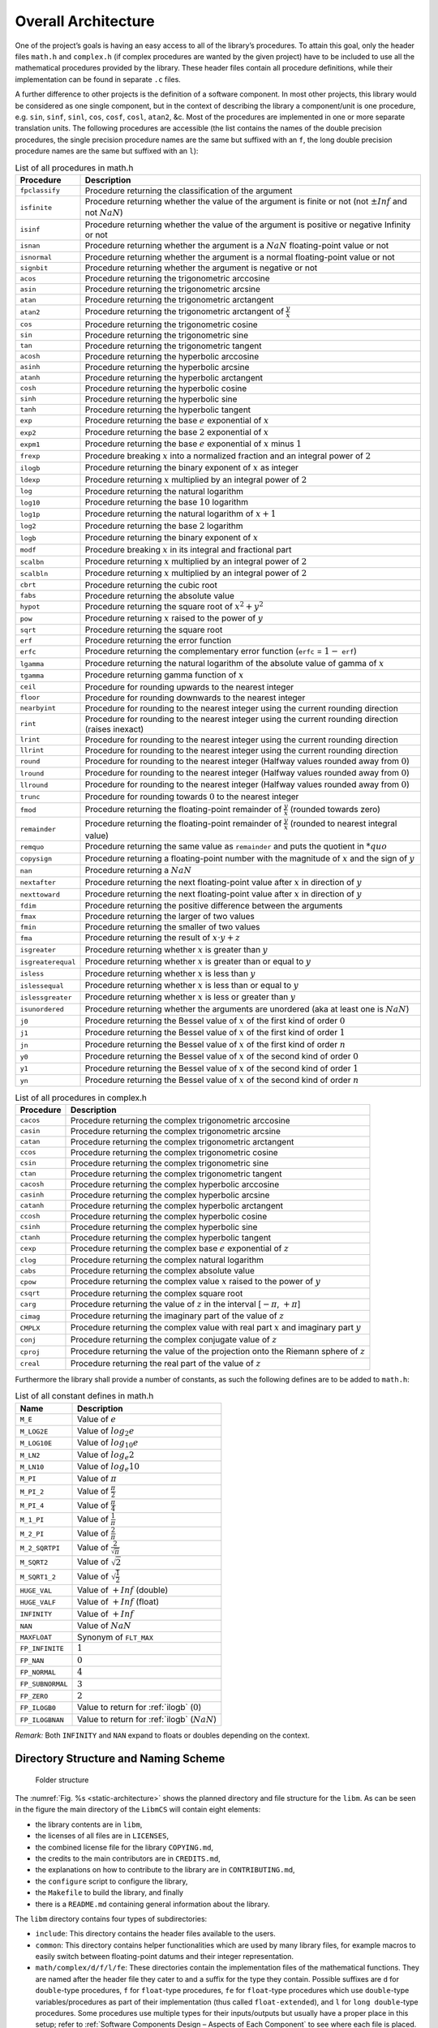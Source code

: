 Overall Architecture
--------------------

.. raw:: html

   <!--
   a. The SDD shall describe the software architectural design, from a static point of view and also, when the software to be developed has real time constraints, from a dynamic point of view, and from a behaviour point of view.
   b. The software static architecture shall be summarized describing its components.
   c. For real–time software, the software dynamic architecture shall be summarized describing its selected computational model.
       NOTE: An analysable computational model generally consists in defining:
           * the types of components (objects) participating to the real‐time behaviour, from which the system is constructed (e.g. active‐periodic, active‐sporadic, protected,passive, actors, process, blocks, drivers)
           * the scheduling type (e.g. sequential or multithreaded), the scheduling model (e.g. cyclic or pre‐emptive, fixed or dynamic priority based), and the analytical model (e.g. Rate Monotonic Scheduling, Deadline Monotonic Scheduling, Earliest Deadline First), under which the system is executed and its associated mechanisms
           * the means of communication between components/objects (e.g. mailboxes, entry parameters)
           * the means of synchronization between components or objects (e.g. mutual exclusion, protected object entries, basic semaphores)
           * If applicable , the means of distribution and internode communication (e.g. virtual nodes, Remote Procedure Call)

       and (optional for non flight software):

           * the means of providing timing facilities (e.g. real clock, with or without interrupt, multiple interrupting count‐down, relative or absolute delays, timers time‐out)
           * the means of providing asynchronous transfer of control (e.g. watchdog to transfer control from anywhere to the reset sequence, software service of the underlying run‐time system to cause transfer of control within the local scope of the thread)

   d. The description in <5.2>c. should consist in the following information:
       1. type of components participating to the real time behaviour,
       2. scheduling type (e.g. single or multi–threads),
       3. scheduling model (e.g. pre–emptive or not, fixed or dynamic priority based),
       4. analytical model (e.g. rate monotonic scheduling, deadline monotonic scheduling),
       5. Tasks identification and priorities,
       6. Means of communication and synchronization,
       7. Time management.
   e. The software behaviour shall be described e.g. with automata or scenarios.
   f. The software static, dynamic and behavioural architecture shall be described in accordance with the selected design method.
   g. The SDD shall describe the error handling and fault tolerance principles (e.g. error detection, reporting, logging, and fault containment regions.)
   -->

One of the project’s goals is having an easy access to all of the library’s procedures. To attain this goal, only the header files ``math.h`` and ``complex.h`` (if complex procedures are wanted by the given project) have to be included to use all the mathematical procedures provided by the library. These header files contain all procedure definitions, while their implementation can be found in separate ``.c`` files.

A further difference to other projects is the definition of a software component. In most other projects, this library would be considered as one single component, but in the context of describing the library a component/unit is one procedure, e.g. ``sin``, ``sinf``, ``sinl``, ``cos``, ``cosf``, ``cosl``, ``atan2``, &c. Most of the procedures are implemented in one or more separate translation units. The following procedures are accessible (the list contains the names of the double precision procedures, the single precision procedure names are the same but suffixed with an ``f``, the long double precision procedure names are the same but suffixed with an ``l``):

.. table:: List of all procedures in math.h
   :name: List of math procedures

   +--------------------+-----------------------------------------------------------+
   | Procedure          | Description                                               |
   +====================+===========================================================+
   | ``fpclassify``     | Procedure returning the classification of the argument    |
   +--------------------+-----------------------------------------------------------+
   | ``isfinite``       | Procedure returning whether the value of the argument is  |
   |                    | finite or not (not :math:`±Inf` and not :math:`NaN`)      |
   +--------------------+-----------------------------------------------------------+
   | ``isinf``          | Procedure returning whether the value of the argument is  |
   |                    | positive or negative Infinity or not                      |
   +--------------------+-----------------------------------------------------------+
   | ``isnan``          | Procedure returning whether the argument is a             |
   |                    | :math:`NaN` floating-point value or not                   |
   +--------------------+-----------------------------------------------------------+
   | ``isnormal``       | Procedure returning whether the argument is a normal      |
   |                    | floating-point value or not                               |
   +--------------------+-----------------------------------------------------------+
   | ``signbit``        | Procedure returning whether the argument is negative or   |
   |                    | not                                                       |
   +--------------------+-----------------------------------------------------------+
   | ``acos``           | Procedure returning the trigonometric arccosine           |
   +--------------------+-----------------------------------------------------------+
   | ``asin``           | Procedure returning the trigonometric arcsine             |
   +--------------------+-----------------------------------------------------------+
   | ``atan``           | Procedure returning the trigonometric arctangent          |
   +--------------------+-----------------------------------------------------------+
   | ``atan2``          | Procedure returning the trigonometric arctangent of       |
   |                    | :math:`\frac{y}{x}`                                       |
   +--------------------+-----------------------------------------------------------+
   | ``cos``            | Procedure returning the trigonometric cosine              |
   +--------------------+-----------------------------------------------------------+
   | ``sin``            | Procedure returning the trigonometric sine                |
   +--------------------+-----------------------------------------------------------+
   | ``tan``            | Procedure returning the trigonometric tangent             |
   +--------------------+-----------------------------------------------------------+
   | ``acosh``          | Procedure returning the hyperbolic arccosine              |
   +--------------------+-----------------------------------------------------------+
   | ``asinh``          | Procedure returning the hyperbolic arcsine                |
   +--------------------+-----------------------------------------------------------+
   | ``atanh``          | Procedure returning the hyperbolic arctangent             |
   +--------------------+-----------------------------------------------------------+
   | ``cosh``           | Procedure returning the hyperbolic cosine                 |
   +--------------------+-----------------------------------------------------------+
   | ``sinh``           | Procedure returning the hyperbolic sine                   |
   +--------------------+-----------------------------------------------------------+
   | ``tanh``           | Procedure returning the hyperbolic tangent                |
   +--------------------+-----------------------------------------------------------+
   | ``exp``            | Procedure returning the base :math:`e` exponential of     |
   |                    | :math:`x`                                                 |
   +--------------------+-----------------------------------------------------------+
   | ``exp2``           | Procedure returning the base :math:`2` exponential of     |
   |                    | :math:`x`                                                 |
   +--------------------+-----------------------------------------------------------+
   | ``expm1``          | Procedure returning the base :math:`e` exponential of     |
   |                    | :math:`x` minus :math:`1`                                 |
   +--------------------+-----------------------------------------------------------+
   | ``frexp``          | Procedure breaking :math:`x` into a normalized fraction   |
   |                    | and an integral power of :math:`2`                        |
   +--------------------+-----------------------------------------------------------+
   | ``ilogb``          | Procedure returning the binary exponent of :math:`x` as   |
   |                    | integer                                                   |
   +--------------------+-----------------------------------------------------------+
   | ``ldexp``          | Procedure returning :math:`x` multiplied by an integral   |
   |                    | power of :math:`2`                                        |
   +--------------------+-----------------------------------------------------------+
   | ``log``            | Procedure returning the natural logarithm                 |
   +--------------------+-----------------------------------------------------------+
   | ``log10``          | Procedure returning the base :math:`10` logarithm         |
   +--------------------+-----------------------------------------------------------+
   | ``log1p``          | Procedure returning the natural logarithm of              |
   |                    | :math:`x + 1`                                             |
   +--------------------+-----------------------------------------------------------+
   | ``log2``           | Procedure returning the base :math:`2` logarithm          |
   +--------------------+-----------------------------------------------------------+
   | ``logb``           | Procedure returning the binary exponent of :math:`x`      |
   +--------------------+-----------------------------------------------------------+
   | ``modf``           | Procedure breaking :math:`x` in its integral and          |
   |                    | fractional part                                           |
   +--------------------+-----------------------------------------------------------+
   | ``scalbn``         | Procedure returning :math:`x` multiplied by an integral   |
   |                    | power of :math:`2`                                        |
   +--------------------+-----------------------------------------------------------+
   | ``scalbln``        | Procedure returning :math:`x` multiplied by an integral   |
   |                    | power of :math:`2`                                        |
   +--------------------+-----------------------------------------------------------+
   | ``cbrt``           | Procedure returning the cubic root                        |
   +--------------------+-----------------------------------------------------------+
   | ``fabs``           | Procedure returning the absolute value                    |
   +--------------------+-----------------------------------------------------------+
   | ``hypot``          | Procedure returning the square root of :math:`x^2+y^2`    |
   +--------------------+-----------------------------------------------------------+
   | ``pow``            | Procedure returning :math:`x` raised to the power of      |
   |                    | :math:`y`                                                 |
   +--------------------+-----------------------------------------------------------+
   | ``sqrt``           | Procedure returning the square root                       |
   +--------------------+-----------------------------------------------------------+
   | ``erf``            | Procedure returning the error function                    |
   +--------------------+-----------------------------------------------------------+
   | ``erfc``           | Procedure returning the complementary error function      |
   |                    | (``erfc`` = :math:`1 -` ``erf``)                          |
   +--------------------+-----------------------------------------------------------+
   | ``lgamma``         | Procedure returning the natural logarithm of the absolute |
   |                    | value of gamma of :math:`x`                               |
   +--------------------+-----------------------------------------------------------+
   | ``tgamma``         | Procedure returning gamma function of :math:`x`           |
   +--------------------+-----------------------------------------------------------+
   | ``ceil``           | Procedure for rounding upwards to the nearest integer     |
   +--------------------+-----------------------------------------------------------+
   | ``floor``          | Procedure for rounding downwards to the nearest integer   |
   +--------------------+-----------------------------------------------------------+
   | ``nearbyint``      | Procedure for rounding to the nearest integer using the   |
   |                    | current rounding direction                                |
   +--------------------+-----------------------------------------------------------+
   | ``rint``           | Procedure for rounding to the nearest integer using the   |
   |                    | current rounding direction (raises inexact)               |
   +--------------------+-----------------------------------------------------------+
   | ``lrint``          | Procedure for rounding to the nearest integer using the   |
   |                    | current rounding direction                                |
   +--------------------+-----------------------------------------------------------+
   | ``llrint``         | Procedure for rounding to the nearest integer using the   |
   |                    | current rounding direction                                |
   +--------------------+-----------------------------------------------------------+
   | ``round``          | Procedure for rounding to the nearest integer (Halfway    |
   |                    | values rounded away from :math:`0`)                       |
   +--------------------+-----------------------------------------------------------+
   | ``lround``         | Procedure for rounding to the nearest integer (Halfway    |
   |                    | values rounded away from :math:`0`)                       |
   +--------------------+-----------------------------------------------------------+
   | ``llround``        | Procedure for rounding to the nearest integer (Halfway    |
   |                    | values rounded away from :math:`0`)                       |
   +--------------------+-----------------------------------------------------------+
   | ``trunc``          | Procedure for rounding towards :math:`0` to the nearest   |
   |                    | integer                                                   |
   +--------------------+-----------------------------------------------------------+
   | ``fmod``           | Procedure returning the floating-point remainder of       |
   |                    | :math:`\frac{y}{x}` (rounded towards zero)                |
   +--------------------+-----------------------------------------------------------+
   | ``remainder``      | Procedure returning the floating-point remainder of       |
   |                    | :math:`\frac{y}{x}` (rounded to nearest integral value)   |
   +--------------------+-----------------------------------------------------------+
   | ``remquo``         | Procedure returning the same value as ``remainder`` and   |
   |                    | puts the quotient in :math:`*quo`                         |
   +--------------------+-----------------------------------------------------------+
   | ``copysign``       | Procedure returning a floating-point number with the      |
   |                    | magnitude of :math:`x` and the sign of :math:`y`          |
   +--------------------+-----------------------------------------------------------+
   | ``nan``            | Procedure returning a :math:`NaN`                         |
   +--------------------+-----------------------------------------------------------+
   | ``nextafter``      | Procedure returning the next floating-point value after   |
   |                    | :math:`x` in direction of :math:`y`                       |
   +--------------------+-----------------------------------------------------------+
   | ``nexttoward``     | Procedure returning the next floating-point value after   |
   |                    | :math:`x` in direction of :math:`y`                       |
   +--------------------+-----------------------------------------------------------+
   | ``fdim``           | Procedure returning the positive difference between the   |
   |                    | arguments                                                 |
   +--------------------+-----------------------------------------------------------+
   | ``fmax``           | Procedure returning the larger of two values              |
   +--------------------+-----------------------------------------------------------+
   | ``fmin``           | Procedure returning the smaller of two values             |
   +--------------------+-----------------------------------------------------------+
   | ``fma``            | Procedure returning the result of :math:`x \cdot y + z`   |
   +--------------------+-----------------------------------------------------------+
   | ``isgreater``      | Procedure returning whether :math:`x` is greater than     |
   |                    | :math:`y`                                                 |
   +--------------------+-----------------------------------------------------------+
   | ``isgreaterequal`` | Procedure returning whether :math:`x` is greater than or  |
   |                    | equal to :math:`y`                                        |
   +--------------------+-----------------------------------------------------------+
   | ``isless``         | Procedure returning whether :math:`x` is less than        |
   |                    | :math:`y`                                                 |
   +--------------------+-----------------------------------------------------------+
   | ``islessequal``    | Procedure returning whether :math:`x` is less than or     |
   |                    | equal to :math:`y`                                        |
   +--------------------+-----------------------------------------------------------+
   | ``islessgreater``  | Procedure returning whether :math:`x` is less or greater  |
   |                    | than :math:`y`                                            |
   +--------------------+-----------------------------------------------------------+
   | ``isunordered``    | Procedure returning whether the arguments are unordered   |
   |                    | (aka at least one is :math:`NaN`)                         |
   +--------------------+-----------------------------------------------------------+
   | ``j0``             | Procedure returning the Bessel value of :math:`x` of the  |
   |                    | first kind of order :math:`0`                             |
   +--------------------+-----------------------------------------------------------+
   | ``j1``             | Procedure returning the Bessel value of :math:`x` of the  |
   |                    | first kind of order :math:`1`                             |
   +--------------------+-----------------------------------------------------------+
   | ``jn``             | Procedure returning the Bessel value of :math:`x` of the  |
   |                    | first kind of order :math:`n`                             |
   +--------------------+-----------------------------------------------------------+
   | ``y0``             | Procedure returning the Bessel value of :math:`x` of the  |
   |                    | second kind of order :math:`0`                            |
   +--------------------+-----------------------------------------------------------+
   | ``y1``             | Procedure returning the Bessel value of :math:`x` of the  |
   |                    | second kind of order :math:`1`                            |
   +--------------------+-----------------------------------------------------------+
   | ``yn``             | Procedure returning the Bessel value of :math:`x` of the  |
   |                    | second kind of order :math:`n`                            |
   +--------------------+-----------------------------------------------------------+

.. table:: List of all procedures in complex.h
   :name: List of complex procedures

   +--------------------+-----------------------------------------------------------+
   | Procedure          | Description                                               |
   +====================+===========================================================+
   | ``cacos``          | Procedure returning the complex trigonometric arccosine   |
   +--------------------+-----------------------------------------------------------+
   | ``casin``          | Procedure returning the complex trigonometric arcsine     |
   +--------------------+-----------------------------------------------------------+
   | ``catan``          | Procedure returning the complex trigonometric arctangent  |
   +--------------------+-----------------------------------------------------------+
   | ``ccos``           | Procedure returning the complex trigonometric cosine      |
   +--------------------+-----------------------------------------------------------+
   | ``csin``           | Procedure returning the complex trigonometric sine        |
   +--------------------+-----------------------------------------------------------+
   | ``ctan``           | Procedure returning the complex trigonometric tangent     |
   +--------------------+-----------------------------------------------------------+
   | ``cacosh``         | Procedure returning the complex hyperbolic arccosine      |
   +--------------------+-----------------------------------------------------------+
   | ``casinh``         | Procedure returning the complex hyperbolic arcsine        |
   +--------------------+-----------------------------------------------------------+
   | ``catanh``         | Procedure returning the complex hyperbolic arctangent     |
   +--------------------+-----------------------------------------------------------+
   | ``ccosh``          | Procedure returning the complex hyperbolic cosine         |
   +--------------------+-----------------------------------------------------------+
   | ``csinh``          | Procedure returning the complex hyperbolic sine           |
   +--------------------+-----------------------------------------------------------+
   | ``ctanh``          | Procedure returning the complex hyperbolic tangent        |
   +--------------------+-----------------------------------------------------------+
   | ``cexp``           | Procedure returning the complex base :math:`e`            |
   |                    | exponential of :math:`z`                                  |
   +--------------------+-----------------------------------------------------------+
   | ``clog``           | Procedure returning the complex natural logarithm         |
   +--------------------+-----------------------------------------------------------+
   | ``cabs``           | Procedure returning the complex absolute value            |
   +--------------------+-----------------------------------------------------------+
   | ``cpow``           | Procedure returning the complex value :math:`x` raised to |
   |                    | the power of :math:`y`                                    |
   +--------------------+-----------------------------------------------------------+
   | ``csqrt``          | Procedure returning the complex square root               |
   +--------------------+-----------------------------------------------------------+
   | ``carg``           | Procedure returning the value of :math:`z` in the         |
   |                    | interval [:math:`-\pi`, :math:`+\pi`]                     |
   +--------------------+-----------------------------------------------------------+
   | ``cimag``          | Procedure returning the imaginary part of the value of    |
   |                    | :math:`z`                                                 |
   +--------------------+-----------------------------------------------------------+
   | ``CMPLX``          | Procedure returning the complex value with real part      |
   |                    | :math:`x` and imaginary part :math:`y`                    |
   +--------------------+-----------------------------------------------------------+
   | ``conj``           | Procedure returning the complex conjugate value of        |
   |                    | :math:`z`                                                 |
   +--------------------+-----------------------------------------------------------+
   | ``cproj``          | Procedure returning the value of the projection onto the  |
   |                    | Riemann sphere of :math:`z`                               |
   +--------------------+-----------------------------------------------------------+
   | ``creal``          | Procedure returning the real part of the value of         |
   |                    | :math:`z`                                                 |
   +--------------------+-----------------------------------------------------------+

Furthermore the library shall provide a number of constants, as such the following defines are to be added to ``math.h``:

.. table:: List of all constant defines in math.h
   :name: List of math constants

   ================ ===============================================
   Name             Description
   ================ ===============================================
   ``M_E``          Value of :math:`e`
   ``M_LOG2E``      Value of :math:`log_{2} e`
   ``M_LOG10E``     Value of :math:`log_{10} e`
   ``M_LN2``        Value of :math:`log_e 2`
   ``M_LN10``       Value of :math:`log_e 10`
   ``M_PI``         Value of :math:`\pi`
   ``M_PI_2``       Value of :math:`\frac{\pi}{2}`
   ``M_PI_4``       Value of :math:`\frac{\pi}{4}`
   ``M_1_PI``       Value of :math:`\frac{1}{\pi}`
   ``M_2_PI``       Value of :math:`\frac{2}{\pi}`
   ``M_2_SQRTPI``   Value of :math:`\frac{2}{\sqrt{\pi}}`
   ``M_SQRT2``      Value of :math:`\sqrt{2}`
   ``M_SQRT1_2``    Value of :math:`\sqrt{\frac{1}{2}}`
   ``HUGE_VAL``     Value of :math:`+Inf` (double)
   ``HUGE_VALF``    Value of :math:`+Inf` (float)
   ``INFINITY``     Value of :math:`+Inf`
   ``NAN``          Value of :math:`NaN`
   ``MAXFLOAT``     Synonym of ``FLT_MAX``
   ``FP_INFINITE``  :math:`1`
   ``FP_NAN``       :math:`0`
   ``FP_NORMAL``    :math:`4`
   ``FP_SUBNORMAL`` :math:`3`
   ``FP_ZERO``      :math:`2`
   ``FP_ILOGB0``    Value to return for :ref:`ilogb` (:math:`0`)
   ``FP_ILOGBNAN``  Value to return for :ref:`ilogb` (:math:`NaN`)
   ================ ===============================================

*Remark:* Both ``INFINITY`` and ``NAN`` expand to floats or doubles depending on the context.

Directory Structure and Naming Scheme
~~~~~~~~~~~~~~~~~~~~~~~~~~~~~~~~~~~~~

.. figure:: ../../figure/libmcs-static-architecture.png
   :name: static-architecture

   Folder structure

The :numref:`Fig. %s <static-architecture>` shows the planned directory and file structure for the ``libm``. As can be seen in the figure the main directory of the ``LibmCS`` will contain eight elements:

-  the library contents are in ``libm``,
-  the licenses of all files are in ``LICENSES``,
-  the combined license file for the library ``COPYING.md``, 
-  the credits to the main contributors are in ``CREDITS.md``,
-  the explanations on how to contribute to the library are in ``CONTRIBUTING.md``,
-  the ``configure`` script to configure the library,
-  the ``Makefile`` to build the library, and finally 
-  there is a ``README.md`` containing general information about the library.

The ``libm`` directory contains four types of subdirectories:

-  ``include``: This directory contains the header files available to the users.
-  ``common``: This directory contains helper functionalities which are used by many library files, for example macros to easily switch between floating-point datums and their integer representation.
-  ``math/complex/d/f/l/fe``: These directories contain the implementation files of the mathematical functions. They are named after the header file they cater to and a suffix for the type they contain. Possible suffixes are ``d`` for ``double``-type procedures, ``f`` for ``float``-type procedures, ``fe`` for ``float``-type procedures which use ``double``-type variables/procedures as part of their implementation (thus called ``float-extended``), and ``l`` for ``long double``-type procedures. Some procedures use multiple types for their inputs/outputs but usually have a proper place in this setup; refer to :ref:`Software Components Design – Aspects of Each Component` to see where each file is placed. These directories furthermore each contain an ``internal`` directory which will be used for internal functions which are used by multiple similar functions (e.g., range reduction functions for the trigonometric procedures). Internal functions which are only used by a single function will be placed in their parent function’s file.
-  ``machine``: This directory is meant to be used for machine (hardware/toolchain) specific implementations of library functions. In this activity there will only be an example such that the user may include their own implementations for their machine.

The ``LICENSES`` directory contains a file for each individual license used within the library. All library files contain an :ref:`SPDX <ABBR>`-license-identifier to refer to the licenses within this directory.

.. figure:: ../../figure/libmcs-include-common.png
   :name: include-common

   Folders include and common

.. figure:: ../../figure/libmcs-real.png
   :name: real-procedures

   Real procedures

.. figure:: ../../figure/libmcs-complex.png
   :name: complex-procedures

   Complex procedures

The C-Functions directly representing a required procedure are named the same as the procedure (e.g., ``asin``, ``asinf``, ``asinl``). The same applies to their filenames with the exception of the ``double``-type versions which have an additional ``d`` suffix (e.g., ``asind.c``), and the ``float-extended``-type which add an ``e`` to the already existing ``f`` suffix.

Internal procedures shall be named after the procedure they are mainly called by prefixed with a double underscore (e.g., ``__asin``). There is a bit more freedom in the case of multiple internal functions, but all should at least contain the double underscore prefix as well as the procedure name (in some cases it might make sense to use a conglomerate instead of a specific procedure e.g. use ``__trig_rempio2`` for the range reduction function for all trigonometric procedures). The same freedom is given for naming the files containing internal functions: the name should represent the content (e.g., ``trig.c`` contains the internal procedures used by both ``sin`` and ``cos`` as well as the range reduction function used by all three trigonometric functions).

If the user were to add a separate implementation for a procedure, we suggest to add another suffix using an underscore (e.g., ``expd_table.c`` for a table based implementation of the ``exp`` procedure). Choosing between implementations should be done with changes to the ``Makefile``.
